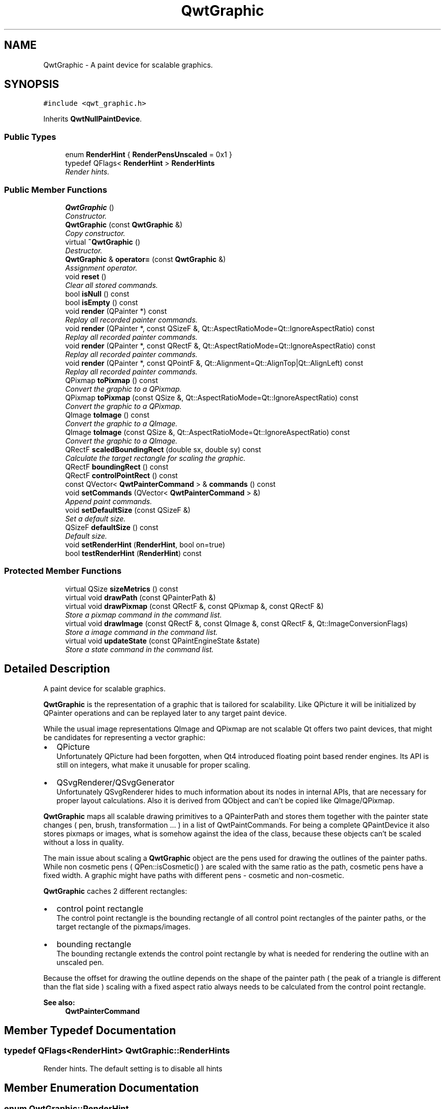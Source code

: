 .TH "QwtGraphic" 3 "Mon Jun 13 2016" "Version 6.1.3" "Qwt User's Guide" \" -*- nroff -*-
.ad l
.nh
.SH NAME
QwtGraphic \- A paint device for scalable graphics\&.  

.SH SYNOPSIS
.br
.PP
.PP
\fC#include <qwt_graphic\&.h>\fP
.PP
Inherits \fBQwtNullPaintDevice\fP\&.
.SS "Public Types"

.in +1c
.ti -1c
.RI "enum \fBRenderHint\fP { \fBRenderPensUnscaled\fP = 0x1 }"
.br
.ti -1c
.RI "typedef QFlags< \fBRenderHint\fP > \fBRenderHints\fP"
.br
.RI "\fIRender hints\&. \fP"
.in -1c
.SS "Public Member Functions"

.in +1c
.ti -1c
.RI "\fBQwtGraphic\fP ()"
.br
.RI "\fIConstructor\&. \fP"
.ti -1c
.RI "\fBQwtGraphic\fP (const \fBQwtGraphic\fP &)"
.br
.RI "\fICopy constructor\&. \fP"
.ti -1c
.RI "virtual \fB~QwtGraphic\fP ()"
.br
.RI "\fIDestructor\&. \fP"
.ti -1c
.RI "\fBQwtGraphic\fP & \fBoperator=\fP (const \fBQwtGraphic\fP &)"
.br
.RI "\fIAssignment operator\&. \fP"
.ti -1c
.RI "void \fBreset\fP ()"
.br
.RI "\fIClear all stored commands\&. \fP"
.ti -1c
.RI "bool \fBisNull\fP () const "
.br
.ti -1c
.RI "bool \fBisEmpty\fP () const "
.br
.ti -1c
.RI "void \fBrender\fP (QPainter *) const "
.br
.RI "\fIReplay all recorded painter commands\&. \fP"
.ti -1c
.RI "void \fBrender\fP (QPainter *, const QSizeF &, Qt::AspectRatioMode=Qt::IgnoreAspectRatio) const "
.br
.RI "\fIReplay all recorded painter commands\&. \fP"
.ti -1c
.RI "void \fBrender\fP (QPainter *, const QRectF &, Qt::AspectRatioMode=Qt::IgnoreAspectRatio) const "
.br
.RI "\fIReplay all recorded painter commands\&. \fP"
.ti -1c
.RI "void \fBrender\fP (QPainter *, const QPointF &, Qt::Alignment=Qt::AlignTop|Qt::AlignLeft) const "
.br
.RI "\fIReplay all recorded painter commands\&. \fP"
.ti -1c
.RI "QPixmap \fBtoPixmap\fP () const "
.br
.RI "\fIConvert the graphic to a QPixmap\&. \fP"
.ti -1c
.RI "QPixmap \fBtoPixmap\fP (const QSize &, Qt::AspectRatioMode=Qt::IgnoreAspectRatio) const "
.br
.RI "\fIConvert the graphic to a QPixmap\&. \fP"
.ti -1c
.RI "QImage \fBtoImage\fP () const "
.br
.RI "\fIConvert the graphic to a QImage\&. \fP"
.ti -1c
.RI "QImage \fBtoImage\fP (const QSize &, Qt::AspectRatioMode=Qt::IgnoreAspectRatio) const "
.br
.RI "\fIConvert the graphic to a QImage\&. \fP"
.ti -1c
.RI "QRectF \fBscaledBoundingRect\fP (double sx, double sy) const "
.br
.RI "\fICalculate the target rectangle for scaling the graphic\&. \fP"
.ti -1c
.RI "QRectF \fBboundingRect\fP () const "
.br
.ti -1c
.RI "QRectF \fBcontrolPointRect\fP () const "
.br
.ti -1c
.RI "const QVector< \fBQwtPainterCommand\fP > & \fBcommands\fP () const "
.br
.ti -1c
.RI "void \fBsetCommands\fP (QVector< \fBQwtPainterCommand\fP > &)"
.br
.RI "\fIAppend paint commands\&. \fP"
.ti -1c
.RI "void \fBsetDefaultSize\fP (const QSizeF &)"
.br
.RI "\fISet a default size\&. \fP"
.ti -1c
.RI "QSizeF \fBdefaultSize\fP () const "
.br
.RI "\fIDefault size\&. \fP"
.ti -1c
.RI "void \fBsetRenderHint\fP (\fBRenderHint\fP, bool on=true)"
.br
.ti -1c
.RI "bool \fBtestRenderHint\fP (\fBRenderHint\fP) const "
.br
.in -1c
.SS "Protected Member Functions"

.in +1c
.ti -1c
.RI "virtual QSize \fBsizeMetrics\fP () const "
.br
.ti -1c
.RI "virtual void \fBdrawPath\fP (const QPainterPath &)"
.br
.ti -1c
.RI "virtual void \fBdrawPixmap\fP (const QRectF &, const QPixmap &, const QRectF &)"
.br
.RI "\fIStore a pixmap command in the command list\&. \fP"
.ti -1c
.RI "virtual void \fBdrawImage\fP (const QRectF &, const QImage &, const QRectF &, Qt::ImageConversionFlags)"
.br
.RI "\fIStore a image command in the command list\&. \fP"
.ti -1c
.RI "virtual void \fBupdateState\fP (const QPaintEngineState &state)"
.br
.RI "\fIStore a state command in the command list\&. \fP"
.in -1c
.SH "Detailed Description"
.PP 
A paint device for scalable graphics\&. 

\fBQwtGraphic\fP is the representation of a graphic that is tailored for scalability\&. Like QPicture it will be initialized by QPainter operations and can be replayed later to any target paint device\&.
.PP
While the usual image representations QImage and QPixmap are not scalable Qt offers two paint devices, that might be candidates for representing a vector graphic:
.PP
.IP "\(bu" 2
QPicture
.br
 Unfortunately QPicture had been forgotten, when Qt4 introduced floating point based render engines\&. Its API is still on integers, what make it unusable for proper scaling\&.
.IP "\(bu" 2
QSvgRenderer/QSvgGenerator
.br
 Unfortunately QSvgRenderer hides to much information about its nodes in internal APIs, that are necessary for proper layout calculations\&. Also it is derived from QObject and can't be copied like QImage/QPixmap\&.
.PP
.PP
\fBQwtGraphic\fP maps all scalable drawing primitives to a QPainterPath and stores them together with the painter state changes ( pen, brush, transformation \&.\&.\&. ) in a list of QwtPaintCommands\&. For being a complete QPaintDevice it also stores pixmaps or images, what is somehow against the idea of the class, because these objects can't be scaled without a loss in quality\&.
.PP
The main issue about scaling a \fBQwtGraphic\fP object are the pens used for drawing the outlines of the painter paths\&. While non cosmetic pens ( QPen::isCosmetic() ) are scaled with the same ratio as the path, cosmetic pens have a fixed width\&. A graphic might have paths with different pens - cosmetic and non-cosmetic\&.
.PP
\fBQwtGraphic\fP caches 2 different rectangles:
.PP
.IP "\(bu" 2
control point rectangle
.br
 The control point rectangle is the bounding rectangle of all control point rectangles of the painter paths, or the target rectangle of the pixmaps/images\&.
.IP "\(bu" 2
bounding rectangle
.br
 The bounding rectangle extends the control point rectangle by what is needed for rendering the outline with an unscaled pen\&.
.PP
.PP
Because the offset for drawing the outline depends on the shape of the painter path ( the peak of a triangle is different than the flat side ) scaling with a fixed aspect ratio always needs to be calculated from the control point rectangle\&.
.PP
\fBSee also:\fP
.RS 4
\fBQwtPainterCommand\fP 
.RE
.PP

.SH "Member Typedef Documentation"
.PP 
.SS "typedef QFlags<\fBRenderHint\fP> \fBQwtGraphic::RenderHints\fP"

.PP
Render hints\&. The default setting is to disable all hints 
.SH "Member Enumeration Documentation"
.PP 
.SS "enum \fBQwtGraphic::RenderHint\fP"
Hint how to render a graphic 
.PP
\fBSee also:\fP
.RS 4
\fBsetRenderHint()\fP, \fBtestRenderHint()\fP 
.RE
.PP

.PP
\fBEnumerator\fP
.in +1c
.TP
\fB\fIRenderPensUnscaled \fP\fP
When rendering a \fBQwtGraphic\fP a specific scaling between the \fBcontrolPointRect()\fP and the coordinates of the target rectangle is set up internally in \fBrender()\fP\&.
.PP
When RenderPensUnscaled is set this specific scaling is applied for the control points only, but not for the pens\&. All other painter transformations ( set up by application code ) are supposed to work like usual\&.
.PP
\fBSee also:\fP
.RS 4
\fBrender()\fP; 
.RE
.PP

.SH "Constructor & Destructor Documentation"
.PP 
.SS "QwtGraphic::QwtGraphic ()"

.PP
Constructor\&. Initializes a null graphic 
.PP
\fBSee also:\fP
.RS 4
\fBisNull()\fP 
.RE
.PP

.SS "QwtGraphic::QwtGraphic (const \fBQwtGraphic\fP & other)"

.PP
Copy constructor\&. 
.PP
\fBParameters:\fP
.RS 4
\fIother\fP Source 
.RE
.PP
\fBSee also:\fP
.RS 4
\fBoperator=()\fP 
.RE
.PP

.SH "Member Function Documentation"
.PP 
.SS "QRectF QwtGraphic::boundingRect () const"
The bounding rectangle is the \fBcontrolPointRect()\fP extended by the areas needed for rendering the outlines with unscaled pens\&.
.PP
\fBReturns:\fP
.RS 4
Bounding rectangle of the graphic 
.RE
.PP
\fBSee also:\fP
.RS 4
\fBcontrolPointRect()\fP, \fBscaledBoundingRect()\fP 
.RE
.PP

.SS "const QVector< \fBQwtPainterCommand\fP > & QwtGraphic::commands () const"

.PP
\fBReturns:\fP
.RS 4
List of recorded paint commands 
.RE
.PP
\fBSee also:\fP
.RS 4
\fBsetCommands()\fP 
.RE
.PP

.SS "QRectF QwtGraphic::controlPointRect () const"
The control point rectangle is the bounding rectangle of all control points of the paths and the target rectangles of the images/pixmaps\&.
.PP
\fBReturns:\fP
.RS 4
Control point rectangle 
.RE
.PP
\fBSee also:\fP
.RS 4
\fBboundingRect()\fP, \fBscaledBoundingRect()\fP 
.RE
.PP

.SS "QSizeF QwtGraphic::defaultSize () const"

.PP
Default size\&. When a non empty size has been assigned by \fBsetDefaultSize()\fP this size will be returned\&. Otherwise the default size is the size of the bounding rectangle\&.
.PP
The default size is used in all methods rendering the graphic, where no size is explicitly specified\&.
.PP
\fBReturns:\fP
.RS 4
Default size 
.RE
.PP
\fBSee also:\fP
.RS 4
\fBsetDefaultSize()\fP, \fBboundingRect()\fP 
.RE
.PP

.SS "void QwtGraphic::drawImage (const QRectF & rect, const QImage & image, const QRectF & subRect, Qt::ImageConversionFlags flags)\fC [protected]\fP, \fC [virtual]\fP"

.PP
Store a image command in the command list\&. 
.PP
\fBParameters:\fP
.RS 4
\fIrect\fP traget rectangle 
.br
\fIimage\fP Image to be painted 
.br
\fIsubRect\fP Reactangle of the pixmap to be painted 
.br
\fIflags\fP Image conversion flags
.RE
.PP
\fBSee also:\fP
.RS 4
QPaintEngine::drawImage() 
.RE
.PP

.PP
Reimplemented from \fBQwtNullPaintDevice\fP\&.
.SS "void QwtGraphic::drawPath (const QPainterPath & path)\fC [protected]\fP, \fC [virtual]\fP"
Store a path command in the command list
.PP
\fBParameters:\fP
.RS 4
\fIpath\fP Painter path 
.RE
.PP
\fBSee also:\fP
.RS 4
QPaintEngine::drawPath() 
.RE
.PP

.PP
Reimplemented from \fBQwtNullPaintDevice\fP\&.
.SS "void QwtGraphic::drawPixmap (const QRectF & rect, const QPixmap & pixmap, const QRectF & subRect)\fC [protected]\fP, \fC [virtual]\fP"

.PP
Store a pixmap command in the command list\&. 
.PP
\fBParameters:\fP
.RS 4
\fIrect\fP target rectangle 
.br
\fIpixmap\fP Pixmap to be painted 
.br
\fIsubRect\fP Reactangle of the pixmap to be painted
.RE
.PP
\fBSee also:\fP
.RS 4
QPaintEngine::drawPixmap() 
.RE
.PP

.PP
Reimplemented from \fBQwtNullPaintDevice\fP\&.
.SS "bool QwtGraphic::isEmpty () const"

.PP
\fBReturns:\fP
.RS 4
True, when the bounding rectangle is empty 
.RE
.PP
\fBSee also:\fP
.RS 4
\fBboundingRect()\fP, \fBisNull()\fP 
.RE
.PP

.SS "bool QwtGraphic::isNull () const"

.PP
\fBReturns:\fP
.RS 4
True, when no painter commands have been stored 
.RE
.PP
\fBSee also:\fP
.RS 4
\fBisEmpty()\fP, \fBcommands()\fP 
.RE
.PP

.SS "\fBQwtGraphic\fP & QwtGraphic::operator= (const \fBQwtGraphic\fP & other)"

.PP
Assignment operator\&. 
.PP
\fBParameters:\fP
.RS 4
\fIother\fP Source 
.RE
.PP
\fBReturns:\fP
.RS 4
A reference of this object 
.RE
.PP

.SS "void QwtGraphic::render (QPainter * painter) const"

.PP
Replay all recorded painter commands\&. 
.PP
\fBParameters:\fP
.RS 4
\fIpainter\fP Qt painter 
.RE
.PP

.SS "void QwtGraphic::render (QPainter * painter, const QSizeF & size, Qt::AspectRatioMode aspectRatioMode = \fCQt::IgnoreAspectRatio\fP) const"

.PP
Replay all recorded painter commands\&. The graphic is scaled to fit into the rectangle of the given size starting at ( 0, 0 )\&.
.PP
\fBParameters:\fP
.RS 4
\fIpainter\fP Qt painter 
.br
\fIsize\fP Size for the scaled graphic 
.br
\fIaspectRatioMode\fP Mode how to scale - See Qt::AspectRatioMode 
.RE
.PP

.SS "void QwtGraphic::render (QPainter * painter, const QRectF & rect, Qt::AspectRatioMode aspectRatioMode = \fCQt::IgnoreAspectRatio\fP) const"

.PP
Replay all recorded painter commands\&. The graphic is scaled to fit into the given rectangle
.PP
\fBParameters:\fP
.RS 4
\fIpainter\fP Qt painter 
.br
\fIrect\fP Rectangle for the scaled graphic 
.br
\fIaspectRatioMode\fP Mode how to scale - See Qt::AspectRatioMode 
.RE
.PP

.SS "void QwtGraphic::render (QPainter * painter, const QPointF & pos, Qt::Alignment alignment = \fCQt::AlignTop | Qt::AlignLeft\fP) const"

.PP
Replay all recorded painter commands\&. The graphic is scaled to the \fBdefaultSize()\fP and aligned to a position\&.
.PP
\fBParameters:\fP
.RS 4
\fIpainter\fP Qt painter 
.br
\fIpos\fP Reference point, where to render 
.br
\fIalignment\fP Flags how to align the target rectangle to pos\&. 
.RE
.PP

.SS "void QwtGraphic::reset ()"

.PP
Clear all stored commands\&. 
.PP
\fBSee also:\fP
.RS 4
\fBisNull()\fP 
.RE
.PP

.SS "QRectF QwtGraphic::scaledBoundingRect (double sx, double sy) const"

.PP
Calculate the target rectangle for scaling the graphic\&. 
.PP
\fBParameters:\fP
.RS 4
\fIsx\fP Horizontal scaling factor 
.br
\fIsy\fP Vertical scaling factor
.RE
.PP
\fBNote:\fP
.RS 4
In case of paths that are painted with a cosmetic pen ( see QPen::isCosmetic() ) the target rectangle is different to multiplying the bounding rectangle\&.
.RE
.PP
\fBReturns:\fP
.RS 4
Scaled bounding rectangle 
.RE
.PP
\fBSee also:\fP
.RS 4
\fBboundingRect()\fP, \fBcontrolPointRect()\fP 
.RE
.PP

.SS "void QwtGraphic::setCommands (QVector< \fBQwtPainterCommand\fP > & commands)"

.PP
Append paint commands\&. 
.PP
\fBParameters:\fP
.RS 4
\fIcommands\fP Paint commands 
.RE
.PP
\fBSee also:\fP
.RS 4
\fBcommands()\fP 
.RE
.PP

.SS "void QwtGraphic::setDefaultSize (const QSizeF & size)"

.PP
Set a default size\&. The default size is used in all methods rendering the graphic, where no size is explicitly specified\&. Assigning an empty size means, that the default size will be calculated from the bounding rectangle\&.
.PP
The default setting is an empty size\&.
.PP
\fBParameters:\fP
.RS 4
\fIsize\fP Default size
.RE
.PP
\fBSee also:\fP
.RS 4
\fBdefaultSize()\fP, \fBboundingRect()\fP 
.RE
.PP

.SS "void QwtGraphic::setRenderHint (\fBRenderHint\fP hint, bool on = \fCtrue\fP)"
Toggle an render hint
.PP
\fBParameters:\fP
.RS 4
\fIhint\fP Render hint 
.br
\fIon\fP true/false
.RE
.PP
\fBSee also:\fP
.RS 4
\fBtestRenderHint()\fP, \fBRenderHint\fP 
.RE
.PP

.SS "QSize QwtGraphic::sizeMetrics () const\fC [protected]\fP, \fC [virtual]\fP"

.PP
\fBReturns:\fP
.RS 4
Ceiled \fBdefaultSize()\fP 
.RE
.PP

.PP
Implements \fBQwtNullPaintDevice\fP\&.
.SS "bool QwtGraphic::testRenderHint (\fBRenderHint\fP hint) const"
Test a render hint
.PP
\fBParameters:\fP
.RS 4
\fIhint\fP Render hint 
.RE
.PP
\fBReturns:\fP
.RS 4
true/false 
.RE
.PP
\fBSee also:\fP
.RS 4
\fBsetRenderHint()\fP, \fBRenderHint\fP 
.RE
.PP

.SS "QImage QwtGraphic::toImage () const"

.PP
Convert the graphic to a QImage\&. All pixels of the image get initialized by 0 ( transparent ) before the graphic is scaled and rendered on it\&.
.PP
The format of the image is QImage::Format_ARGB32_Premultiplied\&.
.PP
The size of the image is the default size ( ceiled to integers ) of the graphic\&.
.PP
\fBReturns:\fP
.RS 4
The graphic as image in default size 
.RE
.PP
\fBSee also:\fP
.RS 4
\fBdefaultSize()\fP, \fBtoPixmap()\fP, \fBrender()\fP 
.RE
.PP

.SS "QImage QwtGraphic::toImage (const QSize & size, Qt::AspectRatioMode aspectRatioMode = \fCQt::IgnoreAspectRatio\fP) const"

.PP
Convert the graphic to a QImage\&. All pixels of the image get initialized by 0 ( transparent ) before the graphic is scaled and rendered on it\&.
.PP
The format of the image is QImage::Format_ARGB32_Premultiplied\&.
.PP
\fBParameters:\fP
.RS 4
\fIsize\fP Size of the image 
.br
\fIaspectRatioMode\fP Aspect ratio how to scale the graphic
.RE
.PP
\fBReturns:\fP
.RS 4
The graphic as image 
.RE
.PP
\fBSee also:\fP
.RS 4
\fBtoPixmap()\fP, \fBrender()\fP 
.RE
.PP

.SS "QPixmap QwtGraphic::toPixmap () const"

.PP
Convert the graphic to a QPixmap\&. All pixels of the pixmap get initialized by Qt::transparent before the graphic is scaled and rendered on it\&.
.PP
The size of the pixmap is the default size ( ceiled to integers ) of the graphic\&.
.PP
\fBReturns:\fP
.RS 4
The graphic as pixmap in default size 
.RE
.PP
\fBSee also:\fP
.RS 4
\fBdefaultSize()\fP, \fBtoImage()\fP, \fBrender()\fP 
.RE
.PP

.SS "QPixmap QwtGraphic::toPixmap (const QSize & size, Qt::AspectRatioMode aspectRatioMode = \fCQt::IgnoreAspectRatio\fP) const"

.PP
Convert the graphic to a QPixmap\&. All pixels of the pixmap get initialized by Qt::transparent before the graphic is scaled and rendered on it\&.
.PP
\fBParameters:\fP
.RS 4
\fIsize\fP Size of the image 
.br
\fIaspectRatioMode\fP Aspect ratio how to scale the graphic
.RE
.PP
\fBReturns:\fP
.RS 4
The graphic as pixmap 
.RE
.PP
\fBSee also:\fP
.RS 4
\fBtoImage()\fP, \fBrender()\fP 
.RE
.PP

.SS "void QwtGraphic::updateState (const QPaintEngineState & state)\fC [protected]\fP, \fC [virtual]\fP"

.PP
Store a state command in the command list\&. 
.PP
\fBParameters:\fP
.RS 4
\fIstate\fP State to be stored 
.RE
.PP
\fBSee also:\fP
.RS 4
QPaintEngine::updateState() 
.RE
.PP

.PP
Reimplemented from \fBQwtNullPaintDevice\fP\&.

.SH "Author"
.PP 
Generated automatically by Doxygen for Qwt User's Guide from the source code\&.
